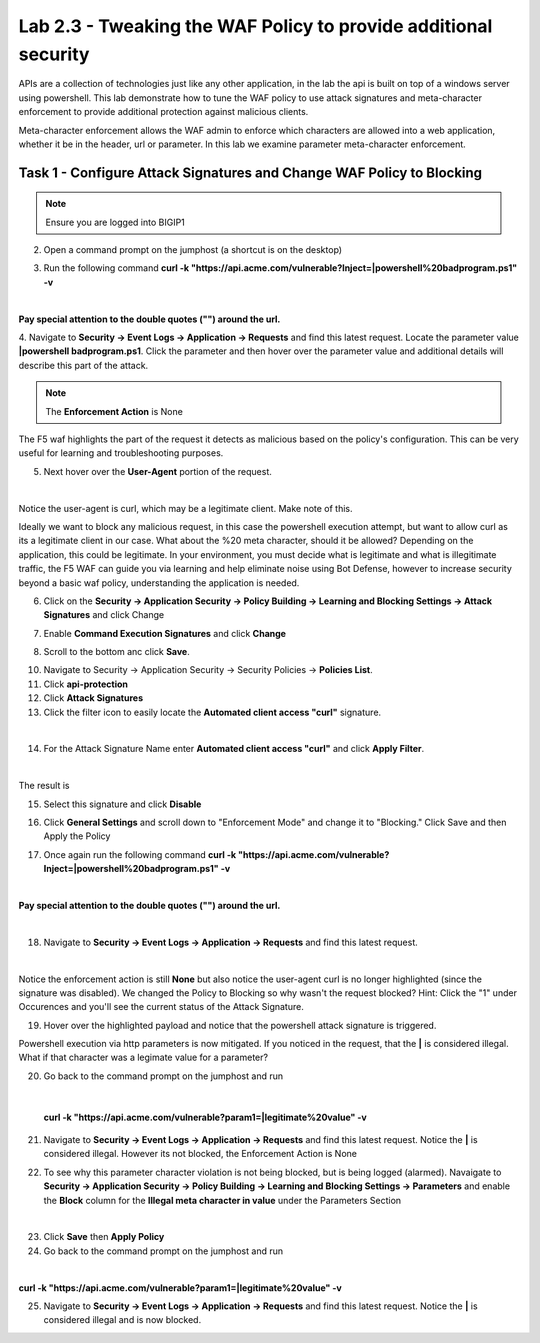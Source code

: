 Lab 2.3 - Tweaking the WAF Policy to provide additional security
=======================================================================


APIs are a collection of technologies just like any other application, in the lab the api is built on top of a windows server using powershell. This lab demonstrate how to tune the WAF policy to use attack signatures and meta-character enforcement to provide additional protection against malicious clients.

Meta-character enforcement allows the WAF admin to enforce which characters are allowed into a web application, whether it be in the header, url or parameter. In this lab we examine parameter meta-character enforcement.


Task 1 - Configure Attack Signatures and Change WAF Policy to Blocking
--------------------------------------------------------------------------

.. note :: Ensure you are logged into BIGIP1


2. Open a command prompt on the jumphost (a shortcut is on the desktop) 

|module2Lab3Task1-image2|



3. Run the following command **curl -k "https://api.acme.com/vulnerable?Inject=|powershell%20badprogram.ps1" -v**

|

**Pay special attention to the double quotes ("") around the url.**


4. Navigate to **Security -> Event Logs -> Application -> Requests** and find this latest request. 
Locate the parameter value **|powershell badprogram.ps1**. Click the parameter and then hover over the parameter value and additional details will describe this part of the attack.

|module2Lab3Task1-image3|

.. note :: The **Enforcement Action** is None

The F5 waf highlights the part of the request it detects as malicious based on the policy's configuration. This can be very useful for learning and troubleshooting purposes.

5. Next hover over the **User-Agent** portion of the request.

|module2Lab3Task1-image4|

|

Notice the user-agent is curl, which may be a legitimate client. Make note of this.

Ideally we want to block any malicious request, in this case the powershell execution attempt, but want to allow curl as its a legitimate client in our case. What about the %20 meta character, should it be allowed? Depending on the application, this could be legitimate.
In your environment, you must decide what is legitimate and what is illegitimate traffic, the F5 WAF can guide you via learning and help eliminate noise using Bot Defense, however to increase security beyond a basic waf policy, understanding the application is needed.

6. Click on the  **Security -> Application Security -> Policy Building -> Learning and Blocking Settings -> Attack Signatures** and click Change

|module2Lab3Task1-image5|

7. Enable **Command Execution Signatures** and click **Change**

|module2Lab3Task1-image6|

8. Scroll to the bottom anc click **Save**.

|module2Lab3Task1-image7|


10. Navigate to Security -> Application Security -> Security Policies -> **Policies List**.

11. Click  **api-protection** 

12. Click **Attack Signatures** 

13. Click the filter icon to easily locate the **Automated client access "curl"** signature.

|

|module2Lab3Task1-image8| 

14. For the Attack Signature Name enter **Automated client access "curl"** and click **Apply Filter**.

|module2Lab3Task1-image9|

|

The result is

|module2Lab3Task1-image10|

15. Select this signature and click **Disable**

|module2Lab3Task1-image11|


16. Click **General Settings** and scroll down to "Enforcement Mode" and change it to "Blocking." Click Save and then Apply the Policy

|module2Lab3Task1-image12|

17. Once again run the following command **curl -k "https://api.acme.com/vulnerable?Inject=|powershell%20badprogram.ps1" -v**

|

**Pay special attention to the double quotes ("") around the url.**

|

18. Navigate to **Security -> Event Logs -> Application -> Requests** and find this latest request.

|module2Lab3Task1-image13|

|

Notice the enforcement action is still **None** but also notice the user-agent curl is no longer highlighted (since the signature was disabled). We changed the Policy to Blocking so why wasn't the request blocked? Hint: Click the "1" under Occurences and you'll see the current status of the Attack Signature.

19. Hover over the highlighted payload and notice that the powershell attack signature is triggered.

|module2Lab3Task1-image14|


Powershell execution via http parameters is now mitigated. If you noticed in the request, that the **|** is considered illegal.
What if that character was a legimate value for a parameter?

|module2Lab3Task1-image15|



20. Go back to the command prompt on the jumphost and run

|

 **curl -k "https://api.acme.com/vulnerable?param1=|legitimate%20value" -v**

21. Navigate to **Security -> Event Logs -> Application -> Requests** and find this latest request. Notice the **|** is considered illegal. However its not blocked, the Enforcement Action is None

|module2Lab3Task1-image16|

22. To see why this parameter character violation is not being blocked, but is being logged (alarmed). Navaigate to **Security -> Application Security -> Policy Building -> Learning and Blocking Settings -> Parameters** and enable the **Block** column for the **Illegal meta character in value** under the Parameters Section

|module2Lab3Task1-image17|

|

23. Click **Save** then **Apply Policy**

24. Go back to the command prompt on the jumphost and run 

|

**curl -k "https://api.acme.com/vulnerable?param1=|legitimate%20value" -v**

25. Navigate to **Security -> Event Logs -> Application -> Requests** and find this latest request. Notice the **|** is considered illegal and is now blocked.

|module2Lab3Task1-image18|


..  |module2Lab3Task1-image18| image:: media/module2Lab3Task1-image18.png
        :width: 800px
..  |module2Lab3Task1-image17| image:: media/module2Lab3Task1-image17.png
        :width: 800px
..  |module2Lab3Task1-image16| image:: media/module2Lab3Task1-image16.png
        :width: 400px
..  |module2Lab3Task1-image15| image:: media/module2Lab3Task1-image15.png
        :width: 400px
..  |module2Lab3Task1-image14| image:: media/module2Lab3Task1-image14.png
        :width: 400px
..  |module2Lab3Task1-image13| image:: media/module2Lab3Task1-image13.png
        :width: 800px
..  |module2Lab3Task1-image12| image:: media/module2Lab3Task1-image12.png
        :width: 800px
..  |module2Lab3Task1-image11| image:: media/module2Lab3Task1-image11.png
        :width: 800px
..  |module2Lab3Task1-image10| image:: media/module2Lab3Task1-image10.png
        :width: 800px
..  |module2Lab3Task1-image9| image:: media/module2Lab3Task1-image9.png
        :width: 800px
..  |module2Lab3Task1-image8| image:: media/module2Lab3Task1-image8.png
        :width: 100px
..  |module2Lab3Task1-image7| image:: media/module2Lab3Task1-image7.png
        :width: 200px
..  |module2Lab3Task1-image6| image:: media/module2Lab3Task1-image6.png
        :width: 800px
..  |module2Lab3Task1-image5| image:: media/module2Lab3Task1-image5.png
        :width: 800px
..  |module2Lab3Task1-image4| image:: media/module2Lab3Task1-image4.png
        :width: 400px
..  |module2Lab3Task1-image3| image:: media/module2Lab3Task1-image3.png
        :width: 800px
..  |module2Lab3Task1-image2| image:: media/module2Lab3Task1-image2.png
        :width: 100px
..  |module2Lab3Task1-image1| image:: media/module2Lab3Task1-image1.png
        :width: 800px
